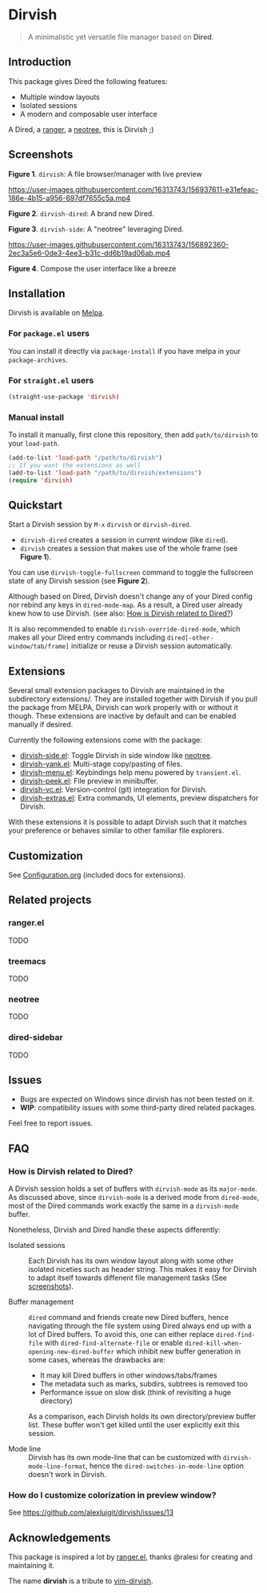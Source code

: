 #+AUTHOR: Alex Lu
#+EMAIL: alexluigit@gmail.com
#+startup: content

* *Dirvish*

[[https://melpa.org/#/dirvish][file:https://melpa.org/packages/dirvish-badge.svg]]
[[https://github.com/alexluigit/dirvish/actions/workflows/melpazoid.yml][file:https://github.com/alexluigit/dirvish/actions/workflows/melpazoid.yml/badge.svg]]

#+begin_quote
A minimalistic yet versatile file manager based on *Dired*.
#+end_quote

** Introduction

This package gives Dired the following features:

- Multiple window layouts
- Isolated sessions
- A modern and composable user interface

A Dired, a [[https://github.com/ranger/ranger][ranger]], a [[https://github.com/jaypei/neotree][neotree]], this is Dirvish ;)

** Screenshots

[[main][https://raw.githubusercontent.com/alexluigit/binaries/main/dirvish/assets/main.png]]
*Figure 1*. ~dirvish~: A file browser/manager with live preview

https://user-images.githubusercontent.com/16313743/156937611-e31efeac-186e-4b15-a956-697df7655c5a.mp4

*Figure 2*. ~dirvish-dired~: A brand new Dired.

[[side][https://raw.githubusercontent.com/alexluigit/binaries/main/dirvish/assets/side.png]]
*Figure 3*. ~dirvish-side~: A "neotree" leveraging Dired.

https://user-images.githubusercontent.com/16313743/156892360-2ec3a5e6-0de3-4ee3-b31c-dd6b19ad06ab.mp4

*Figure 4*. Compose the user interface like a breeze

** Installation

Dirvish is available on [[https://melpa.org][Melpa]].

*** For =package.el= users

You can install it directly via ~package-install~ if you have melpa in your ~package-archives~.

*** For =straight.el= users

#+begin_src emacs-lisp
(straight-use-package 'dirvish)
#+end_src

*** Manual install

To install it manually, first clone this repository, then add =path/to/dirvish= to your ~load-path~.

#+begin_src emacs-lisp
(add-to-list 'load-path "/path/to/dirvish")
;; If you want the extensions as well
(add-to-list 'load-path "/path/to/dirvish/extensions")
(require 'dirvish)
#+end_src

** Quickstart

Start a Dirvish session by =M-x= ~dirvish~ or ~dirvish-dired~.

- ~dirvish-dired~ creates a session in current window (like ~dired~).
- ~dirvish~ creates a session that makes use of the whole frame (see *Figure 1*).

You can use ~dirvish-toggle-fullscreen~ command to toggle the fullscreen state of
any Dirvish session (see *Figure 2*).

Although based on Dired, Dirvish doesn't change any of your Dired config nor
rebind any keys in ~dired-mode-map~. As a result, a Dired user already knew how to
use Dirvish. (see also: [[#FAQ][How is Dirvish related to Dired?]])

It is also recommended to enable ~dirvish-override-dired-mode~, which makes all
your Dired entry commands including ~dired[-other-window/tab/frame]~ initialize or
reuse a Dirvish session automatically.

** Extensions

Several small extension packages to Dirvish are maintained in the subdirectory
extensions/. They are installed together with Dirvish if you pull the package
from MELPA, Dirvish can work properly with or without it though. These
extensions are inactive by default and can be enabled manually if desired.

Currently the following extensions come with the package:

- [[file:extensions/dirvish-side.el][dirvish-side.el]]: Toggle Dirvish in side window like [[https://github.com/jaypei/neotree][neotree]].
- [[file:extensions/dirvish-yank.el][dirvish-yank.el]]: Multi-stage copy/pasting of files.
- [[file:extensions/dirvish-menu.el][dirvish-menu.el]]: Keybindings help menu powered by =transient.el=.
- [[file:extensions/dirvish-peek.el][dirvish-peek.el]]: File preview in minibuffer.
- [[file:extensions/dirvish-vc.el][dirvish-vc.el]]: Version-control (git) integration for Dirvish.
- [[file:extensions/dirvish-extras.el][dirvish-extras.el]]: Extra commands, UI elements, preview dispatchers for Dirvish.

With these extensions it is possible to adapt Dirvish such that it matches your
preference or behaves similar to other familiar file explorers.

** Customization

See [[file:Configuration.org][Configuration.org]] (included docs for extensions).

** Related projects
*** ranger.el

TODO

*** treemacs

TODO

*** neotree

TODO

*** dired-sidebar

TODO

** Issues

- Bugs are expected on Windows since dirvish has not been tested on it.
- *WIP*: compatibility issues with some third-party dired related packages.

Feel free to report issues.

** FAQ
*** How is Dirvish related to Dired?

A Dirvish session holds a set of buffers with ~dirvish-mode~ as its ~major-mode~. As
discussed above, since ~dirvish-mode~ is a derived mode from ~dired-mode~, most of
the Dired commands work exactly the same in a ~dirvish-mode~ buffer.

Nonetheless, Dirvish and Dired handle these aspects differently:

+ Isolated sessions ::

  Each Dirvish has its own window layout along with some other isolated niceties
  such as header string. This makes it easy for Dirvish to adapt itself towards
  diffenent file management tasks (See [[#Screenshots][screenshots]]).

+ Buffer management ::

  =dired= command and friends create new Dired buffers, hence navigating through
  the file system using Dired always end up with a lot of Dired buffers. To
  avoid this, one can either replace ~dired-find-file~ with
  ~dired-find-alternate-file~ or enable ~dired-kill-when-opening-new-dired-buffer~
  which inhibit new buffer generation in some cases, whereas the drawbacks are:

  - It may kill Dired buffers in other windows/tabs/frames
  - The metadata such as marks, subdirs, subtrees is removed too
  - Performance issue on slow disk (think of revisiting a huge directory)

  As a comparison, each Dirvish holds its own directory/preview buffer list.
  These buffer won't get killed until the user explicitly exit this session.

+ Mode line ::

  Dirvish has its own mode-line that can be customized with
  ~dirvish-mode-line-format~, hence the ~dired-switches-in-mode-line~ option doesn't
  work in Dirvish.

*** How do I customize colorization in preview window?

See https://github.com/alexluigit/dirvish/issues/13

** Acknowledgements

This package is inspired a lot by [[https://github.com/ralesi/ranger.el][ranger.el]], thanks @ralesi for creating and
maintaining it.

The name *dirvish* is a tribute to [[https://github.com/justinmk/vim-dirvish][vim-dirvish]].
